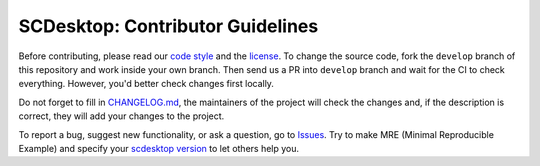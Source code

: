 =================================
SCDesktop: Contributor Guidelines
=================================

Before contributing, please read our `code style <https://github.com/scdesktop/scdesktop/blob/develop/.github/CODE_STYLE.rst>`_ 
and the `license <https://github.com/scdesktop/scdesktop/blob/develop/LICENSE>`_.
To change the source code, 
fork the ``develop`` branch of this repository and work inside your own branch. 
Then send us a PR into ``develop`` branch and wait for the CI to check everything. However, you'd better check changes first locally.

Do not forget to fill in `CHANGELOG.md <https://github.com/scdesktop/scdesktop/blob/develop/.github/CHANGELOG.md>`_, 
the maintainers of the project will check the changes and, if the description is correct, they will add your changes to the project.

To report a bug, suggest new functionality, 
or ask a question, go to `Issues <https://github.com/scdesktop/scdesktop/issues>`_. 
Try to make MRE (Minimal Reproducible Example) and specify your `scdesktop version <https://github.com/scdesktop/scdesktop/releases>`_ to let others help you.
